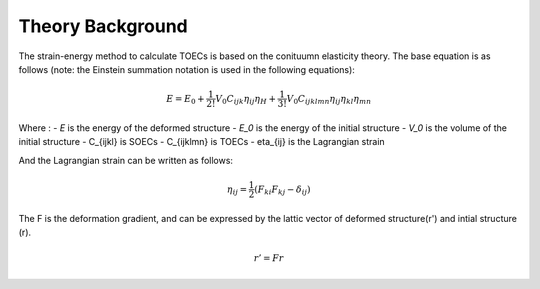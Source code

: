 =================
Theory Background
=================

The strain-energy method to calculate TOECs is based on the conituumn elasticity theory. The base equation is as follows (note: the Einstein summation notation is used in the following equations):

.. math::
    $$E=E_{0}+\frac{1}{2 !} V_{0} C_{i j k} \eta_{i j} \eta_{H}+\frac{1}{3 !} V_{0} C_{i j k l m n} \eta_{i j} \eta_{k l} \eta_{m n}$$

Where :
- *E* is the energy of the deformed structure
- *E_0* is the energy of the initial structure
- *V_0* is the volume of the initial structure
- C_{ijkl} is SOECs
- C_{ijklmn} is TOECs
- eta_{ij} is the Lagrangian strain

And the Lagrangian strain can be written as follows:

.. math::
    \eta_{ij} = \frac{1}{2}(F_{ki} F_{kj} - \delta_{ij})

The F is the deformation gradient, and can be expressed by the lattic vector of deformed structure(r') and intial structure (r).

.. math::
    r' = Fr